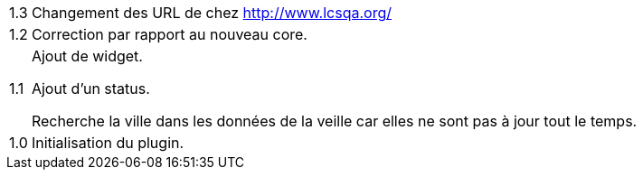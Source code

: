 [horizontal]
1.3:: Changement des URL de chez http://www.lcsqa.org/

1.2:: Correction par rapport au nouveau core.

1.1:: Ajout de widget.
+
Ajout d'un status.
+
Recherche la ville dans les données de la veille car elles ne sont pas à jour tout le temps.
1.0:: Initialisation du plugin.
